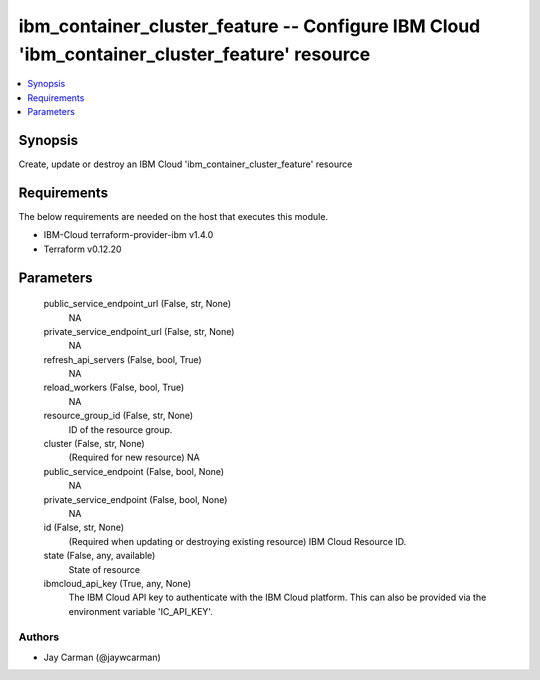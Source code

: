 
ibm_container_cluster_feature -- Configure IBM Cloud 'ibm_container_cluster_feature' resource
=============================================================================================

.. contents::
   :local:
   :depth: 1


Synopsis
--------

Create, update or destroy an IBM Cloud 'ibm_container_cluster_feature' resource



Requirements
------------
The below requirements are needed on the host that executes this module.

- IBM-Cloud terraform-provider-ibm v1.4.0
- Terraform v0.12.20



Parameters
----------

  public_service_endpoint_url (False, str, None)
    NA


  private_service_endpoint_url (False, str, None)
    NA


  refresh_api_servers (False, bool, True)
    NA


  reload_workers (False, bool, True)
    NA


  resource_group_id (False, str, None)
    ID of the resource group.


  cluster (False, str, None)
    (Required for new resource) NA


  public_service_endpoint (False, bool, None)
    NA


  private_service_endpoint (False, bool, None)
    NA


  id (False, str, None)
    (Required when updating or destroying existing resource) IBM Cloud Resource ID.


  state (False, any, available)
    State of resource


  ibmcloud_api_key (True, any, None)
    The IBM Cloud API key to authenticate with the IBM Cloud platform. This can also be provided via the environment variable 'IC_API_KEY'.













Authors
~~~~~~~

- Jay Carman (@jaywcarman)

